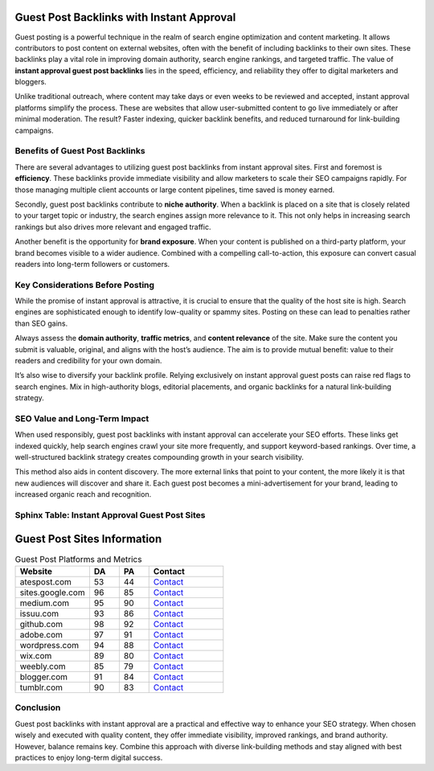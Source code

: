 Guest Post Backlinks with Instant Approval
==========================================

Guest posting is a powerful technique in the realm of search engine optimization and content marketing. It allows contributors to post content on external websites, often with the benefit of including backlinks to their own sites. These backlinks play a vital role in improving domain authority, search engine rankings, and targeted traffic. The value of **instant approval guest post backlinks** lies in the speed, efficiency, and reliability they offer to digital marketers and bloggers.

Unlike traditional outreach, where content may take days or even weeks to be reviewed and accepted, instant approval platforms simplify the process. These are websites that allow user-submitted content to go live immediately or after minimal moderation. The result? Faster indexing, quicker backlink benefits, and reduced turnaround for link-building campaigns.

Benefits of Guest Post Backlinks
--------------------------------

There are several advantages to utilizing guest post backlinks from instant approval sites. First and foremost is **efficiency**. These backlinks provide immediate visibility and allow marketers to scale their SEO campaigns rapidly. For those managing multiple client accounts or large content pipelines, time saved is money earned.

Secondly, guest post backlinks contribute to **niche authority**. When a backlink is placed on a site that is closely related to your target topic or industry, the search engines assign more relevance to it. This not only helps in increasing search rankings but also drives more relevant and engaged traffic.

Another benefit is the opportunity for **brand exposure**. When your content is published on a third-party platform, your brand becomes visible to a wider audience. Combined with a compelling call-to-action, this exposure can convert casual readers into long-term followers or customers.

Key Considerations Before Posting
---------------------------------

While the promise of instant approval is attractive, it is crucial to ensure that the quality of the host site is high. Search engines are sophisticated enough to identify low-quality or spammy sites. Posting on these can lead to penalties rather than SEO gains.

Always assess the **domain authority**, **traffic metrics**, and **content relevance** of the site. Make sure the content you submit is valuable, original, and aligns with the host’s audience. The aim is to provide mutual benefit: value to their readers and credibility for your own domain.

It’s also wise to diversify your backlink profile. Relying exclusively on instant approval guest posts can raise red flags to search engines. Mix in high-authority blogs, editorial placements, and organic backlinks for a natural link-building strategy.

SEO Value and Long-Term Impact
------------------------------

When used responsibly, guest post backlinks with instant approval can accelerate your SEO efforts. These links get indexed quickly, help search engines crawl your site more frequently, and support keyword-based rankings. Over time, a well-structured backlink strategy creates compounding growth in your search visibility.

This method also aids in content discovery. The more external links that point to your content, the more likely it is that new audiences will discover and share it. Each guest post becomes a mini-advertisement for your brand, leading to increased organic reach and recognition.

Sphinx Table: Instant Approval Guest Post Sites
-----------------------------------------------

Guest Post Sites Information
============================

.. list-table:: Guest Post Platforms and Metrics
   :widths: 25 10 10 25
   :header-rows: 1

   * - Website
     - DA
     - PA
     - Contact
   * - atespost.com
     - 53
     - 44
     - `Contact <https://atespost.com/contact-for-guest-post/>`_
   * - sites.google.com
     - 96
     - 85
     - `Contact <https://atespost.com/contact-for-guest-post/>`_
   * - medium.com
     - 95
     - 90
     - `Contact <https://atespost.com/contact-for-guest-post/>`_
   * - issuu.com
     - 93
     - 86
     - `Contact <https://atespost.com/contact-for-guest-post/>`_
   * - github.com
     - 98
     - 92
     - `Contact <https://atespost.com/contact-for-guest-post/>`_
   * - adobe.com
     - 97
     - 91
     - `Contact <https://atespost.com/contact-for-guest-post/>`_
   * - wordpress.com
     - 94
     - 88
     - `Contact <https://atespost.com/contact-for-guest-post/>`_
   * - wix.com
     - 89
     - 80
     - `Contact <https://atespost.com/contact-for-guest-post/>`_
   * - weebly.com
     - 85
     - 79
     - `Contact <https://atespost.com/contact-for-guest-post/>`_
   * - blogger.com
     - 91
     - 84
     - `Contact <https://atespost.com/contact-for-guest-post/>`_
   * - tumblr.com
     - 90
     - 83
     - `Contact <https://atespost.com/contact-for-guest-post/>`_



Conclusion
----------

Guest post backlinks with instant approval are a practical and effective way to enhance your SEO strategy. When chosen wisely and executed with quality content, they offer immediate visibility, improved rankings, and brand authority. However, balance remains key. Combine this approach with diverse link-building methods and stay aligned with best practices to enjoy long-term digital success.

